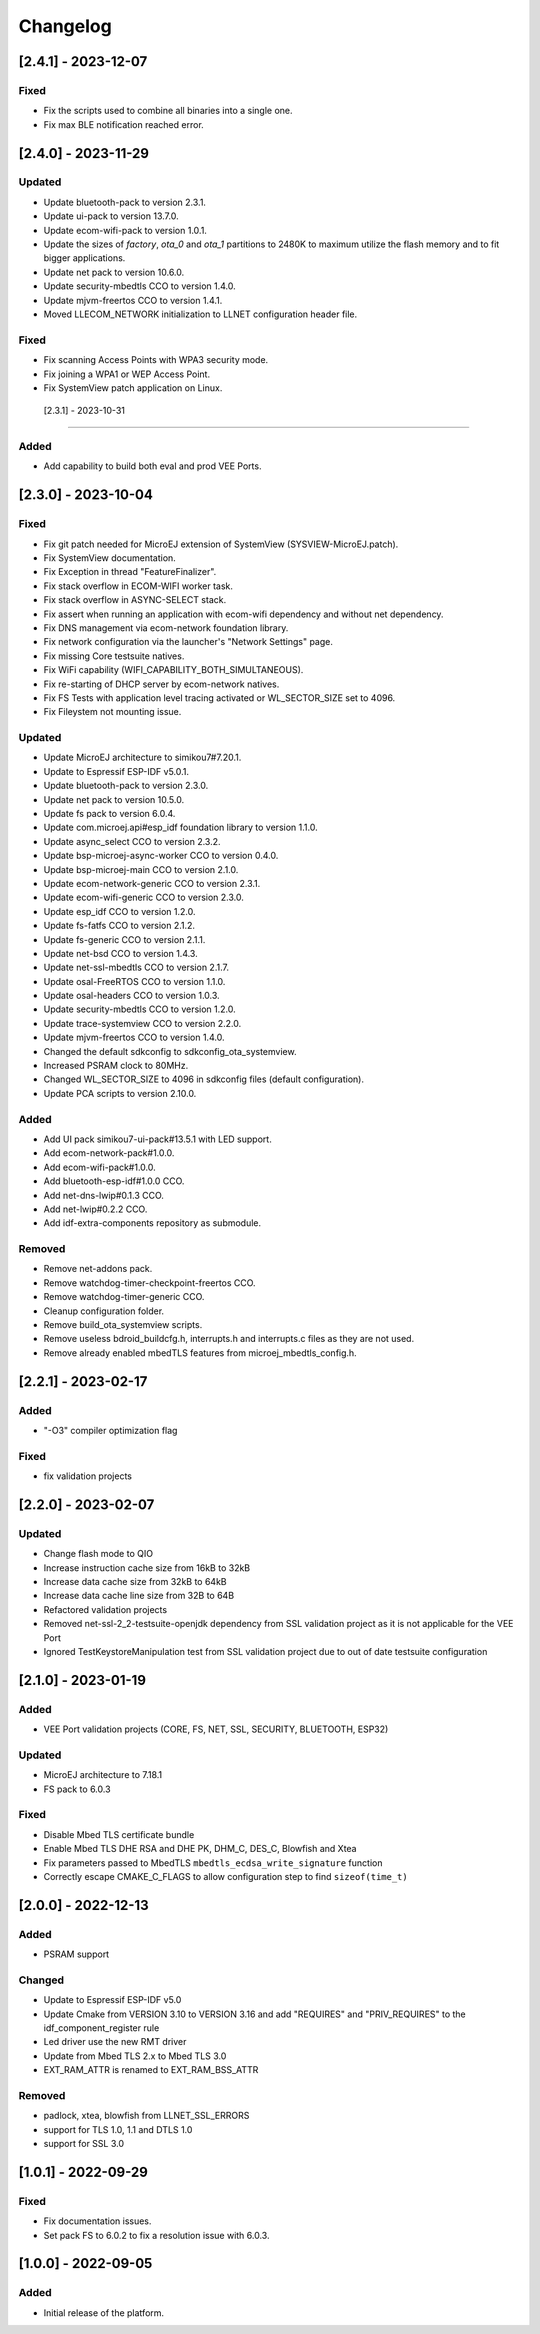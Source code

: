 ..
    Copyright 2022-2023 MicroEJ Corp. All rights reserved.
    Use of this source code is governed by a BSD-style license that can be found with this software.

===========
 Changelog
===========

----------------------
 [2.4.1] - 2023-12-07
----------------------

Fixed
=====

- Fix the scripts used to combine all binaries into a single one.
- Fix max BLE notification reached error.

----------------------
 [2.4.0] - 2023-11-29
----------------------

Updated
=======

- Update bluetooth-pack to version 2.3.1.
- Update ui-pack to version 13.7.0.
- Update ecom-wifi-pack to version 1.0.1.
- Update the sizes of `factory`, `ota_0` and `ota_1` partitions to 2480K to maximum utilize the flash memory and to fit bigger applications.
- Update net pack to version 10.6.0.
- Update security-mbedtls CCO to version 1.4.0.
- Update mjvm-freertos CCO to version 1.4.1.
- Moved LLECOM_NETWORK initialization to LLNET configuration header file.

Fixed
=====

- Fix scanning Access Points with WPA3 security mode.
- Fix joining a WPA1 or WEP Access Point.
- Fix SystemView patch application on Linux.

 [2.3.1] - 2023-10-31
----------------------

Added
=====

- Add capability to build both eval and prod VEE Ports.

----------------------
 [2.3.0] - 2023-10-04
----------------------

Fixed
=====

- Fix git patch needed for MicroEJ extension of SystemView (SYSVIEW-MicroEJ.patch).
- Fix SystemView documentation.
- Fix Exception in thread "FeatureFinalizer".
- Fix stack overflow in ECOM-WIFI worker task.
- Fix stack overflow in ASYNC-SELECT stack.
- Fix assert when running an application with ecom-wifi dependency and without net dependency.
- Fix DNS management via ecom-network foundation library.
- Fix network configuration via the launcher's "Network Settings" page.
- Fix missing Core testsuite natives.
- Fix WiFi capability (WIFI_CAPABILITY_BOTH_SIMULTANEOUS).
- Fix re-starting of DHCP server by ecom-network natives.
- Fix FS Tests with application level tracing activated or WL_SECTOR_SIZE set to 4096.
- Fix Fileystem not mounting issue.

Updated
=======

- Update MicroEJ architecture to simikou7#7.20.1.
- Update to Espressif ESP-IDF v5.0.1.
- Update bluetooth-pack to version 2.3.0.
- Update net pack to version 10.5.0.
- Update fs pack to version 6.0.4.
- Update com.microej.api#esp_idf foundation library to version 1.1.0.
- Update async_select CCO to version 2.3.2.
- Update bsp-microej-async-worker CCO to version 0.4.0.
- Update bsp-microej-main CCO to version 2.1.0.
- Update ecom-network-generic CCO to version 2.3.1.
- Update ecom-wifi-generic CCO to version 2.3.0.
- Update esp_idf CCO to version 1.2.0.
- Update fs-fatfs CCO to version 2.1.2.
- Update fs-generic CCO to version 2.1.1.
- Update net-bsd CCO to version 1.4.3.
- Update net-ssl-mbedtls CCO to version 2.1.7.
- Update osal-FreeRTOS CCO to version 1.1.0.
- Update osal-headers CCO to version 1.0.3.
- Update security-mbedtls CCO to version 1.2.0.
- Update trace-systemview CCO to version 2.2.0.
- Update mjvm-freertos CCO to version 1.4.0.
- Changed the default sdkconfig to sdkconfig_ota_systemview.
- Increased PSRAM clock to 80MHz.
- Changed WL_SECTOR_SIZE to 4096 in sdkconfig files (default configuration).
- Update PCA scripts to version 2.10.0.

Added
=====

- Add UI pack simikou7-ui-pack#13.5.1 with LED support.
- Add ecom-network-pack#1.0.0.
- Add ecom-wifi-pack#1.0.0.
- Add bluetooth-esp-idf#1.0.0 CCO.
- Add net-dns-lwip#0.1.3 CCO.
- Add net-lwip#0.2.2 CCO.
- Add idf-extra-components repository as submodule.

Removed
=======

- Remove net-addons pack.
- Remove watchdog-timer-checkpoint-freertos CCO.
- Remove watchdog-timer-generic CCO.
- Cleanup configuration folder.
- Remove build_ota_systemview scripts.
- Remove useless bdroid_buildcfg.h, interrupts.h and interrupts.c files as they are not used.
- Remove already enabled mbedTLS features from microej_mbedtls_config.h.

----------------------
 [2.2.1] - 2023-02-17
----------------------

Added
=====

- "-O3" compiler optimization flag

Fixed
=====

- fix validation projects

----------------------
 [2.2.0] - 2023-02-07
----------------------

Updated
=======

- Change flash mode to QIO
- Increase instruction cache size from 16kB to 32kB
- Increase data cache size from 32kB to 64kB
- Increase data cache line size from 32B to 64B
- Refactored validation projects
- Removed net-ssl-2_2-testsuite-openjdk dependency from SSL validation project as it is not applicable for the VEE Port
- Ignored TestKeystoreManipulation test from SSL validation project due to out of date testsuite configuration

----------------------
 [2.1.0] - 2023-01-19
----------------------

Added
=====

- VEE Port validation projects (CORE, FS, NET, SSL, SECURITY, BLUETOOTH, ESP32)

Updated
=======

- MicroEJ architecture to 7.18.1
- FS pack to 6.0.3

Fixed
=====

- Disable Mbed TLS certificate bundle
- Enable Mbed TLS DHE RSA and DHE PK, DHM_C, DES_C, Blowfish and Xtea
- Fix parameters passed to MbedTLS ``mbedtls_ecdsa_write_signature`` function
- Correctly escape CMAKE_C_FLAGS to allow configuration step to find ``sizeof(time_t)``

---------------------
 [2.0.0] - 2022-12-13
---------------------

Added
=====

- PSRAM support

Changed
=======

- Update to Espressif ESP-IDF v5.0
- Update Cmake from VERSION 3.10 to VERSION 3.16 and add "REQUIRES" and "PRIV_REQUIRES" to the idf_component_register rule
- Led driver use the new RMT driver
- Update from Mbed TLS 2.x to Mbed TLS 3.0
- EXT_RAM_ATTR is renamed to EXT_RAM_BSS_ATTR

Removed
=======

- padlock, xtea, blowfish from LLNET_SSL_ERRORS
- support for TLS 1.0, 1.1 and DTLS 1.0
- support for SSL 3.0

----------------------
 [1.0.1] - 2022-09-29
----------------------

Fixed
=====

- Fix documentation issues.
- Set pack FS to 6.0.2 to fix a resolution issue with 6.0.3.

----------------------
 [1.0.0] - 2022-09-05
----------------------

Added
=====

- Initial release of the platform.
